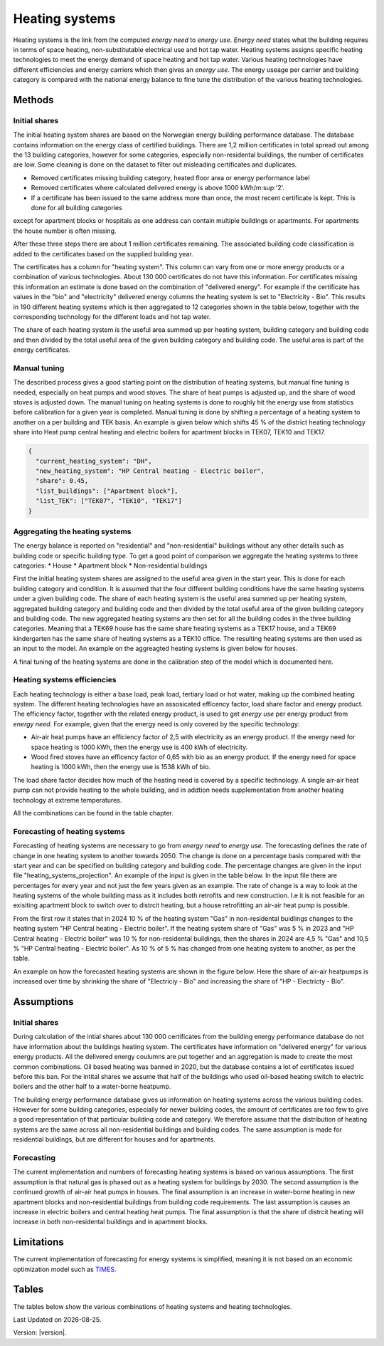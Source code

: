 .. _heating_systems Heating systems:
Heating systems
#################

Heating systems is the link from the computed *energy need* to *energy use*. *Energy need* states what the building requires in 
terms of space heating, non-substitutable electrical use and hot tap water. Heating systems assigns specific heating technologies to meet the energy
demand of space heating and hot tap water. Various heating technologies have different efficiencies and energy carriers which then gives an *energy use*.
The energy useage per carrier and building category is compared with the national energy balance to fine tune the distribution of the various 
heating technologies. 

.. image:: images/Heating_systems_flowchart.png
  :width: 600
  :alt: Flowchart of heating systems

Methods
=======

Initial shares
------------
The initial heating system shares are based on the Norwegian energy building performance database. The database contains information on the energy class
of certified buildings. There are 1,2 million certificates in total spread out among the 13 building categories, however for some categories, especially 
non-residental buildings, the number of certificates are low. Some cleaning is done on the dataset to filter out misleading certificates and duplicates.

* Removed certificates missing building category, heated floor area or energy performance label
* Removed certificates where calculated delivered energy is above 1000 kWh/m:sup:'2'.
* If a certificate has been issued to the same address more than once, the most recent certificate is kept. This is done for all building categories
except for apartment blocks or hospitals as one address can contain multiple buildings or apartments. For apartments the house number is often missing.

After these three steps there are about 1 million certificates remaining. The associated building code classification is added to the certificates based on the supplied 
building year. 

The certificates has a column for "heating system". This column can vary from one or more energy products or a combination of various technologies. 
About 130 000 certificates do not have this information. For certificates missing this information an estimate is done based on the combination of 
"delivered energy". For example if the certificate has values in the "bio" and "electricity" delivered energy columns the heating system is set to
"Electricity - Bio". This results in 190 different heating systems which is then aggregated to 12 categories shown in the table below, together with the
corresponding technology for the different loads and hot tap water. 

.. csv-table:: Heating systems overview
  :file: tables\heating_systems_table.csv
  :widths: 15, 15, 15, 15, 15
  :header-rows: 1

The share of each heating system is the useful area summed up per heating system, building category and building code and then divided by the total useful
area of the given building category and building code. The useful area is part of the energy certificates.  

Manual tuning
-------
The described process gives a good starting point on the distribution of heating systems, but manual fine tuning is needed, especially on
heat pumps and wood stoves. The share of heat pumps is adjusted up, and the share of wood stoves is adjusted down. The manual tuning on heating systems is done 
to roughly hit the energy use from statistics before calibration for a given year is completed. Manual tuning is done by shifting a percentage
of a heating system to another on a per building and TEK basis. An example is given below which shifts 45 % of the district heating technology share
into Heat pump central heating and electric boilers for apartment blocks in TEK07, TEK10 and TEK17. 

.. code-block:: python
  
  {
    "current_heating_system": "DH",
    "new_heating_system": "HP Central heating - Electric boiler",
    "share": 0.45,
    "list_buildings": ["Apartment block"],
    "list_TEK": ["TEK07", "TEK10", "TEK17"]
  }

Aggregating the heating systems
-------
The energy balance is reported on "residential" and "non-residential" buildings without any other details such as building code or 
specific building type. To get a good point of comparison we aggregate the heating systems to three categories:
* House
* Apartment block
* Non-residential buildings

First the initial heating system shares are assigned to the useful area given in the start year. This is done for each building category and
condition. It is assumed that the four different building conditions have the same heating systems under a given building code. The share of each 
heating system is the useful area summed up per heating system, aggregated building category and building code and then divided by the total useful
area of the given building category and building code. The new aggregated heating systems are then set for all the building codes in the three building categories.
Meaning that a TEK69 house has the same share heating systems as a TEK17 house, and a TEK69 kindergarten has the same share of heating systems as a TEK10 office.
The resulting heating systems are then used as an input to the model. An example on the aggreagted heating systems is given below for houses.

.. csv-table:: Aggregated heating systems - house
  :file: tables\shares_house_pretek49.csv
  :widths: 15, 15, 15, 15, 15
  :header-rows: 1

A final tuning of the heating systems are done in the calibration step of the model which is documented here.


Heating systems efficiencies
----------------------------
Each heating technology is either a base load, peak load, tertiary load or hot water, making up the combined heating system. The
different heating technologies have an assosicated efficency factor, load share factor and energy product.
The efficiency factor, together with the related energy product, is used to get *energy use* per energy product
from *energy need*. For example, given that the energy need is only covered by the specific technology:

* Air-air heat pumps have an efficiency factor of 2,5 with electricity as an energy product. 
  If the energy need for space heating is 1000 kWh, then the energy use is 400 kWh of electricity.      
* Wood fired stoves have an efficency factor of 0,65 with bio as an energy product. 
  If the energy need for space heating is 1000 kWh, then the energy use is 1538 kWh of bio.       

The load share factor decides how much of the heating need is covered by a specific technology. A single air-air heat
pump can not provide heating to the whole building, and in addtion needs supplementation from another heating technology at 
extreme temperatures. 

All the combinations can be found in the table chapter. 

Forecasting of heating systems
-------------------------------
Forecasting of heating systems are necessary to go from *energy need* to *energy use*. 
The forecasting defines the rate of change in one heating system to another towards 2050. The change is done on a percentage basis compared with the start 
year and can be specified on building category and building code. The percentage changes are given in the input file "heating_systems_projection". 
An example of the input is given in the table below. In the input file there are percentages for every year and not just the few years given as an example. 
The rate of change is a way to look at the heating systems of the whole building mass as it includes both 
retrofits and new construction. I.e it is not feasible for an exisiting apartment block to switch over 
to distrcit heating, but a house retrofitting an air-air heat pump is possible.


.. csv-table:: Heating systems forecasting example.
  :file: tables\heating_systems_projection.csv
  :widths: 10, 10, 15, 15, 5, 5 ,5, 5, 5
  :header-rows: 1

From the first row it states that in 2024 10 % of the heating system "Gas" in non-residental buidlings changes to
the heating system "HP Central heating - Electric boiler". If the heating system share of "Gas" was 5 % in 2023 and
"HP Central heating - Electric boiler" was 10 % for non-residental buildings, then the shares in 
2024 are 4,5 % "Gas" and 10,5 % "HP Central heating - Electric boiler". As 10 % of 5 % has changed from one heating system 
to another, as per the table.

An example on how the forecasted heating systems are shown in the figure below. Here the share of air-air heatpumps is increased over time by shrinking
the share of "Electriciy - Bio" and increasing the share of "HP - Electricty - Bio". 

.. raw:: html
  :file: images\Hus.html


Assumptions
===========

Initial shares
------------
During calculation of the intial shares about 130 000 certificates from the building energy performance database do not have information about the
buildings heating system. The certificates have information on "delivered energy" for various energy products. All the delivered energy coulumns are 
put together and an aggregation is made to create the most common combinations. Oil based heating was banned in 2020, but the database contains a lot of 
certificates issued before this ban. For the intital shares we assume that half of the buildings who used oil-based heating switch to electric boilers and
the other half to a water-borne heatpump.  

The building energy performance database gives us information on heating systems across the various building codes. However for some building categories,
especially for newer building codes, the amount of certificates are too few to give a good representation of that particular building code and category. 
We therefore assume that the distribution of heating systems are the same across all non-residential buildings and building codes. The same assumption
is made for residential buildings, but are different for houses and for apartments.

Forecasting
-----------
The current implementation and numbers of forecasting heating systems is based on various assumptions. The first assumption is that natural gas is phased out as a heating
system for buildings by 2030. The second assumption is the continued growth of air-air heat pumps in houses. The final assumption is an increase in water-borne 
heating in new apartment blocks and non-residential buildings from building code requirements. The last assumption is causes an increase in electric boilers and 
central heating heat pumps. The final assumption is that the share of distrcit heating will increase in both non-residental buildings and in apartment blocks.  

Limitations
===========
The current implementation of forecasting for energy
systems is simplified, meaning it is not based on an economic optimization model such as `TIMES <https://iea-etsap.org/index.php/etsap-tools/model-generators/times>`_.





Tables
======
The tables below show the various combinations of heating systems and heating technologies.

.. csv-table:: Heating systems efficiency
  :file: tables\heating_systems_efficiencies.csv
  :widths: 15 15 15 15 5 5 5
  :header-rows: 1
  :delim: ;


.. csv-table:: Heating systems coverage
  :file: tables\heating_systems_coverage.csv
  :widths: 15 15 15 15 5 5 5
  :header-rows: 1
  :delim: ;


.. csv-table:: Heating systems hot tap water
  :file: tables\heating_systems_dhw.csv
  :widths: 15 15 15
  :header-rows: 1
  :delim: ;


.. |br| raw:: html

      <br>

.. |date| date::

Last Updated on |date|.

Version: |version|.